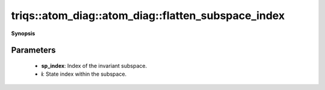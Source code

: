 ..
   Generated automatically by cpp2rst

.. highlight:: c
.. role:: red
.. role:: green
.. role:: param
.. role:: cppbrief


.. _atom_diag_flatten_subspace_index:

triqs::atom_diag::atom_diag::flatten_subspace_index
===================================================


**Synopsis**

 .. rst-class:: cppsynopsis

    1. | :cppbrief:`Returns the state index in the full Hilbert space given a subspace index and an inner index`
       | int :red:`flatten_subspace_index` (int :param:`sp_index`, int :param:`i`) const







Parameters
^^^^^^^^^^

 * **sp_index**: Index of the invariant subspace.

 * **i**: State index within the subspace.